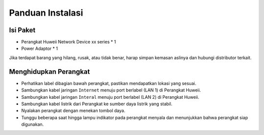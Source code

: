 Panduan Instalasi
=====

.. _isipaket:

Isi Paket
------------

- Perangkat Huweii Network Device xx series * 1
- Power Adaptor * 1 

Jika terdapat barang yang hilang, rusak, atau tidak benar, harap simpan kemasan aslinya dan hubungi distributor terkait. 

Menghidupkan Perangkat
----------------

- Perhatikan label dibagian bawah perangkat, pastikan mendapatkan lokasi yang sesuai.
- Sambungkan kabel jaringan ``Internet`` menuju port berlabel (LAN 1) di Perangkat Huweii.
- Sambungkan kabel jaringan ``Interal`` menuju port berlabel (LAN 2) di Perangkat Huweii.
- Sambungkan kabel listrik dari Perangkat ke sumber daya listrik yang stabil.
- Nyalakan perangkat dengan menekan tombol daya.
- Tunggu beberapa saat hingga lampu indikator pada perangkat menyala dan menunjukkan bahwa perangkat siap digunakan.
